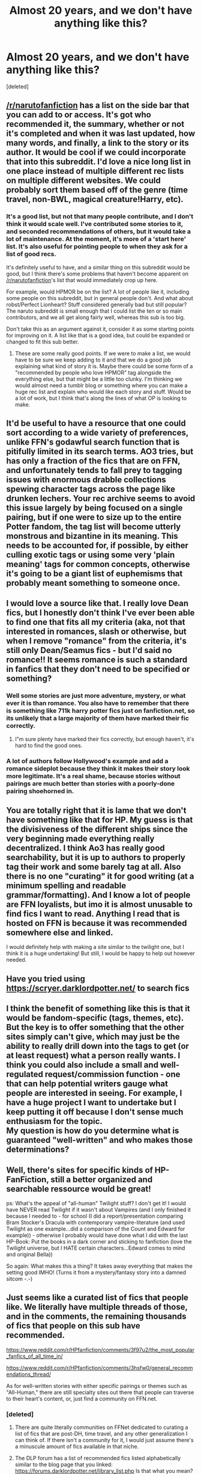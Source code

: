 #+TITLE: Almost 20 years, and we don't have anything like this?

* Almost 20 years, and we don't have anything like this?
:PROPERTIES:
:Score: 10
:DateUnix: 1467820483.0
:DateShort: 2016-Jul-06
:FlairText: Discussion
:END:
[deleted]


** [[/r/narutofanfiction]] has a list on the side bar that you can add to or access. It's got who recommended it, the summary, whether or not it's completed and when it was last updated, how many words, and finally, a link to the story or its author. It would be cool if we could incorporate that into this subreddit. I'd love a nice long list in one place instead of multiple different rec lists on multiple different websites. We could probably sort them based off of the genre (time travel, non-BWL, magical creature!Harry, etc).
:PROPERTIES:
:Author: bubblegumpandabear
:Score: 8
:DateUnix: 1467841289.0
:DateShort: 2016-Jul-07
:END:

*** It's a good list, but not that many people contribute, and I don't think it would scale well. I've contributed some stories to it, and seconded recommendations of others, but it would take a lot of maintenance. At the moment, it's more of a 'start here' list. It's also useful for pointing people to when they ask for a list of good recs.

It's definitely useful to have, and a similar thing on this subreddit would be good, but I think there's some problems that haven't become apparent on [[/r/narutofanfiction]]'s list that would immediately crop up here.

For example, would HPMOR be on the list? A lot of people like it, including some people on this subreddit, but in general people don't. And what about robst/Perfect Lionheart? Stuff considered generally bad but still popular? The naruto subreddit is small enough that I could list the ten or so main contributors, and we all get along fairly well, whereas this sub is too big.

Don't take this as an argument against it, consider it as some starting points for improving on it. A list like that is a good idea, but could be expanded or changed to fit this sub better.
:PROPERTIES:
:Author: waylandertheslayer
:Score: 2
:DateUnix: 1467931289.0
:DateShort: 2016-Jul-08
:END:

**** These are some really good points. If we were to make a list, we would have to be sure we keep adding to it and that we do a good job explaining what kind of story it is. Maybe there could be some form of a "recommended by people who love HPMOR" tag alongside the everything else, but that might be a little too clunky. I'm thinking we would almost need a tumblr blog or something where you can make a huge rec list and explain who would like each story and stuff. Would be a lot of work, but I think that's along the lines of what OP is looking to make.
:PROPERTIES:
:Author: bubblegumpandabear
:Score: 1
:DateUnix: 1467940711.0
:DateShort: 2016-Jul-08
:END:


** It'd be useful to have a resource that one could sort according to a wide variety of preferences, unlike FFN's godawful search function that is pitifully limited in its search terms. AO3 tries, but has only a fraction of the fics that are on FFN, and unfortunately tends to fall prey to tagging issues with enormous drabble collections spewing character tags across the page like drunken lechers. Your rec archive seems to avoid this issue largely by being focused on a single pairing, but if one were to size up to the entire Potter fandom, the tag list will become utterly monstrous and bizantine in its meaning. This needs to be accounted for, if possible, by either culling exotic tags or using some very 'plain meaning' tags for common concepts, otherwise it's going to be a giant list of euphemisms that probably meant something to someone once.
:PROPERTIES:
:Author: LordSunder
:Score: 7
:DateUnix: 1467879444.0
:DateShort: 2016-Jul-07
:END:


** I would love a source like that. I really love Dean fics, but I honestly don't think I've ever been able to find one that fits all my criteria (aka, not that interested in romances, slash or otherwise, but when I remove "romance" from the criteria, it's still only Dean/Seamus fics - but I'd said no romance!! It seems romance is such a standard in fanfics that they don't need to be specified or something?
:PROPERTIES:
:Author: bisonburgers
:Score: 3
:DateUnix: 1467833777.0
:DateShort: 2016-Jul-07
:END:

*** Well some stories are just more adventure, mystery, or what ever it is than romance. You also have to remember that there is something like 711k harry potter fics just on fanfiction.net, so its unlikely that a large majority of them have marked their fic correctly.
:PROPERTIES:
:Author: Missing_Minus
:Score: 1
:DateUnix: 1467875188.0
:DateShort: 2016-Jul-07
:END:

**** I"m sure plenty have marked their fics correctly, but enough haven't, it's hard to find the good ones.
:PROPERTIES:
:Author: bisonburgers
:Score: 2
:DateUnix: 1467876163.0
:DateShort: 2016-Jul-07
:END:


*** A lot of authors follow Hollywood's example and add a romance sideplot because they think it makes their story look more legitimate. It's a real shame, because stories without pairings are much better than stories with a poorly-done pairing shoehorned in.
:PROPERTIES:
:Author: waylandertheslayer
:Score: 1
:DateUnix: 1467931395.0
:DateShort: 2016-Jul-08
:END:


** You are totally right that it is lame that we don't have something like that for HP. My guess is that the divisiveness of the different ships since the very beginning made everything really decentralized. I think Ao3 has really good searchability, but it is up to authors to properly tag their work and some barely tag at all. Also there is no one "curating" it for good writing (at a minimum spelling and readable grammar/formatting). And I know a lot of people are FFN loyalists, but imo it is almost unusable to find fics I want to read. Anything I read that is hosted on FFN is because it was recommended somewhere else and linked.

I would definitely help with making a site similar to the twilight one, but I think it is a huge undertaking! But still, I would be happy to help out however needed.
:PROPERTIES:
:Author: gotkate86
:Score: 3
:DateUnix: 1467841768.0
:DateShort: 2016-Jul-07
:END:


** Have you tried using [[https://scryer.darklordpotter.net/]] to search fics
:PROPERTIES:
:Author: NonRealAnswer
:Score: 3
:DateUnix: 1467906381.0
:DateShort: 2016-Jul-07
:END:


** I think the benefit of something like this is that it would be fandom-specific (tags, themes, etc). But the key is to offer something that the other sites simply can't give, which may just be the ability to really drill down into the tags to get (or at least request) what a person really wants. I think you could also include a small and well-regulated request/commission function - one that can help potential writers gauge what people are interested in seeing. For example, I have a huge project I want to undertake but I keep putting it off because I don't sense much enthusiasm for the topic.\\
My question is how do you determine what is guaranteed "well-written" and who makes those determinations?
:PROPERTIES:
:Author: tomroodle
:Score: 1
:DateUnix: 1467889860.0
:DateShort: 2016-Jul-07
:END:


** Well, there's sites for specific kinds of HP-FanFiction, still a better organized and searchable ressource would be great!

ps: What's the appeal of "all-human" Twilight stuff? I don't get it! I would have NEVER read Twilight if it wasn't about Vampires (and I only finished it because I needed to - for school (I did a report/presentation comparing Bram Stocker's Dracula with contemporary vampire-literature (and used Twilight as one example...did a comparison of the Count and Edward for example)) - otherwise I probably would have done what I did with the last HP-Book: Put the books in a dark corner and sticking to fanfiction (love the Twilight universe, but I HATE certain characters...Edward comes to mind and original Bella))

So again: What makes this a thing? It takes away everything that makes the setting good IMHO! (Turns it from a mystery/fantasy story into a damned sitcom -.-)
:PROPERTIES:
:Author: Laxian
:Score: 1
:DateUnix: 1467977825.0
:DateShort: 2016-Jul-08
:END:


** Just seems like a curated list of fics that people like. We literally have multiple threads of those, and in the comments, the remaining thousands of fics that people on this sub have recommended.

[[https://www.reddit.com/r/HPfanfiction/comments/3f97u2/the_most_popular_fanfics_of_all_time_in/]]

[[https://www.reddit.com/r/HPfanfiction/comments/3hsfw0/general_recommendations_thread/]]

As for well-written stories with either specific pairings or themes such as "All-Human," there are still specialty sites out there that people can traverse to their heart's content, or, just find a community on FFN.net.
:PROPERTIES:
:Author: PossiblyTupac
:Score: 0
:DateUnix: 1467822701.0
:DateShort: 2016-Jul-06
:END:

*** [deleted]
:PROPERTIES:
:Score: 7
:DateUnix: 1467829047.0
:DateShort: 2016-Jul-06
:END:

**** There are quite literally communities on FFNet dedicated to curating a list of fics that are post-DH, time travel, and any other generalization I can think of. If there isn't a community for it, I would just assume there's a minuscule amount of fics available in that niche.
:PROPERTIES:
:Author: PossiblyTupac
:Score: 2
:DateUnix: 1467833918.0
:DateShort: 2016-Jul-07
:END:


**** The DLP forum has a list of recommended fics listed alphabetically similar to the blog page that you linked: [[https://forums.darklordpotter.net/library_list.php]] Is that what you mean?
:PROPERTIES:
:Author: dehue
:Score: 0
:DateUnix: 1467833175.0
:DateShort: 2016-Jul-06
:END:

***** [deleted]
:PROPERTIES:
:Score: 4
:DateUnix: 1467851450.0
:DateShort: 2016-Jul-07
:END:

****** Ah, I opened the page on my phone so I did not see the sidebar, that does seem very useful.
:PROPERTIES:
:Author: dehue
:Score: 2
:DateUnix: 1467851998.0
:DateShort: 2016-Jul-07
:END:
